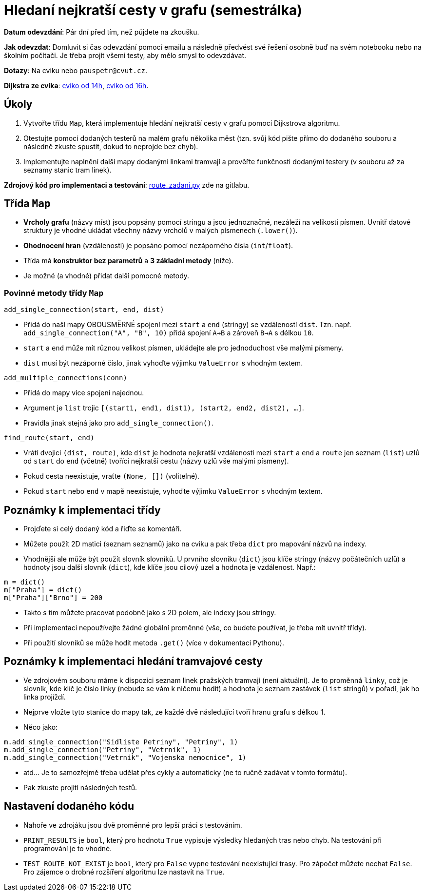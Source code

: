 # Hledaní nejkratší cesty v grafu (semestrálka)

*Datum odevzdání*: Pár dní před tím, než půjdete na zkoušku.

*Jak odevzdat*: Domluvit si čas odevzdání pomocí emailu a následně předvést své řešení osobně buď na svém notebooku nebo na školním počítači. Je třeba projít všemi testy, aby mělo smysl to odevzdávat.

*Dotazy*: Na cviku nebo `pauspetr@cvut.cz`.

*Dijkstra ze cvika*: link:../04-09/dijkstra_1.py[cviko od 14h], link:../04-09/dijkstra_2.py[cviko od 16h].

## Úkoly

1. Vytvořte třídu `Map`, která implementuje hledání nejkratší cesty v grafu pomocí Dijkstrova algoritmu.
2. Otestujte pomocí dodaných testerů na malém grafu několika měst (tzn. svůj kód pište přímo do dodaného souboru a následně zkuste spustit, dokud to neprojde bez chyb).
3. Implementujte naplnění další mapy dodanými linkami tramvají a prověřte funkčnosti dodanými testery (v souboru až za seznamy stanic tram linek). 

*Zdrojový kód pro implementaci a testování*: link:route_zadani.py[route_zadani.py] zde na gitlabu.

## Třída `Map`

- *Vrcholy grafu* (názvy míst) jsou popsány pomocí stringu a jsou jednoznačné, nezáleží na velikosti písmen. Uvnitř datové struktury je vhodné ukládat všechny názvy vrcholů v malých písmenech (`.lower()`).
- *Ohodnocení hran* (vzdálenosti) je popsáno pomocí nezáporného čísla (`int`/`float`).
- Třída má *konstruktor bez parametrů* a *3 základní metody* (níže).
- Je možné (a vhodné) přidat další pomocné metody.

### Povinné metody třídy `Map`

`add_single_connection(start, end, dist)`

- Přidá do naší mapy OBOUSMĚRNÉ spojení mezi `start` a `end` (stringy) se vzdáleností `dist`. Tzn. např. `add_single_connection("A", "B", 10)` přidá spojení `A->B` a zároveň `B->A` s délkou `10`.
- `start` a `end` může mít různou velikost písmen, ukládejte ale pro jednoduchost vše malými písmeny.
- `dist` musí být nezáporné číslo, jinak vyhoďte výjimku `ValueError` s vhodným textem.

`add_multiple_connections(conn)`

- Přidá do mapy více spojení najednou.
- Argument je `list` trojic `[(start1, end1, dist1), (start2, end2, dist2), ...]`.
- Pravidla jinak stejná jako pro `add_single_connection()`.

`find_route(start, end)`

- Vrátí dvojici `(dist, route)`, kde `dist` je hodnota nejkratší vzdálenosti mezi `start` a `end`
  a `route` jen seznam (`list`) uzlů od `start` do `end` (včetně) tvořící nejkratší cestu (názvy uzlů vše malými písmeny).
- Pokud cesta neexistuje, vraťte `(None, [])` (volitelné).
- Pokud `start` nebo `end` v mapě neexistuje, vyhoďte výjimku `ValueError` s vhodným textem.

## Poznámky k implementaci třídy

- Projďete si celý dodaný kód a řiďte se komentáři.
- Můžete použít 2D matici (seznam seznamů) jako na cviku a pak třeba `dict` pro mapování názvů na indexy.
- Vhodnější ale může být použít slovník slovníků. U prvního slovníku (`dict`) jsou klíče stringy (názvy počátečních uzlů) a hodnoty jsou další slovník (`dict`), kde klíče jsou cílový uzel a hodnota je vzdálenost. Např.:
----
m = dict()
m["Praha"] = dict()
m["Praha"]["Brno"] = 200
----
- Takto s tím můžete pracovat podobně jako s 2D polem, ale indexy jsou stringy.
- Při implementaci nepoužívejte žádné globální proměnné (vše, co budete používat, je třeba mít uvnitř třídy).
- Při použití slovníků se může hodit metoda `.get()` (více v dokumentaci Pythonu).

## Poznámky k implementaci hledání tramvajové cesty

- Ve zdrojovém souboru máme k dispozici seznam linek pražských tramvají (není aktuální). Je to proměnná `linky`, což je slovník, kde klíč je číslo linky (nebude se vám k ničemu hodit) a hodnota je seznam zastávek (`list` stringů) v pořadí, jak ho linka projíždí.
- Nejprve vložte tyto stanice do mapy tak, ze každé dvě následující tvoří hranu grafu s délkou 1.
- Něco jako: 
----
m.add_single_connection("Sidliste Petriny", "Petriny", 1)
m.add_single_connection("Petriny", "Vetrnik", 1)
m.add_single_connection("Vetrnik", "Vojenska nemocnice", 1)
----
- atd... Je to samozřejmě třeba udělat přes cykly a automaticky (ne to ručně zadávat v tomto formátu).
- Pak zkuste projití následných testů.

## Nastavení dodaného kódu

- Nahoře ve zdrojáku jsou dvě proměnné pro lepší práci s testováním.
- `PRINT_RESULTS` je `bool`, který pro hodnotu `True` vypisuje výsledky hledaných tras nebo chyb. Na testování při programování je to vhodné.
- `TEST_ROUTE_NOT_EXIST` je `bool`, který pro `False` vypne testování neexistující trasy. Pro zápočet můžete nechat `False`. Pro zájemce o drobné rozšíření algoritmu lze nastavit na `True`.
